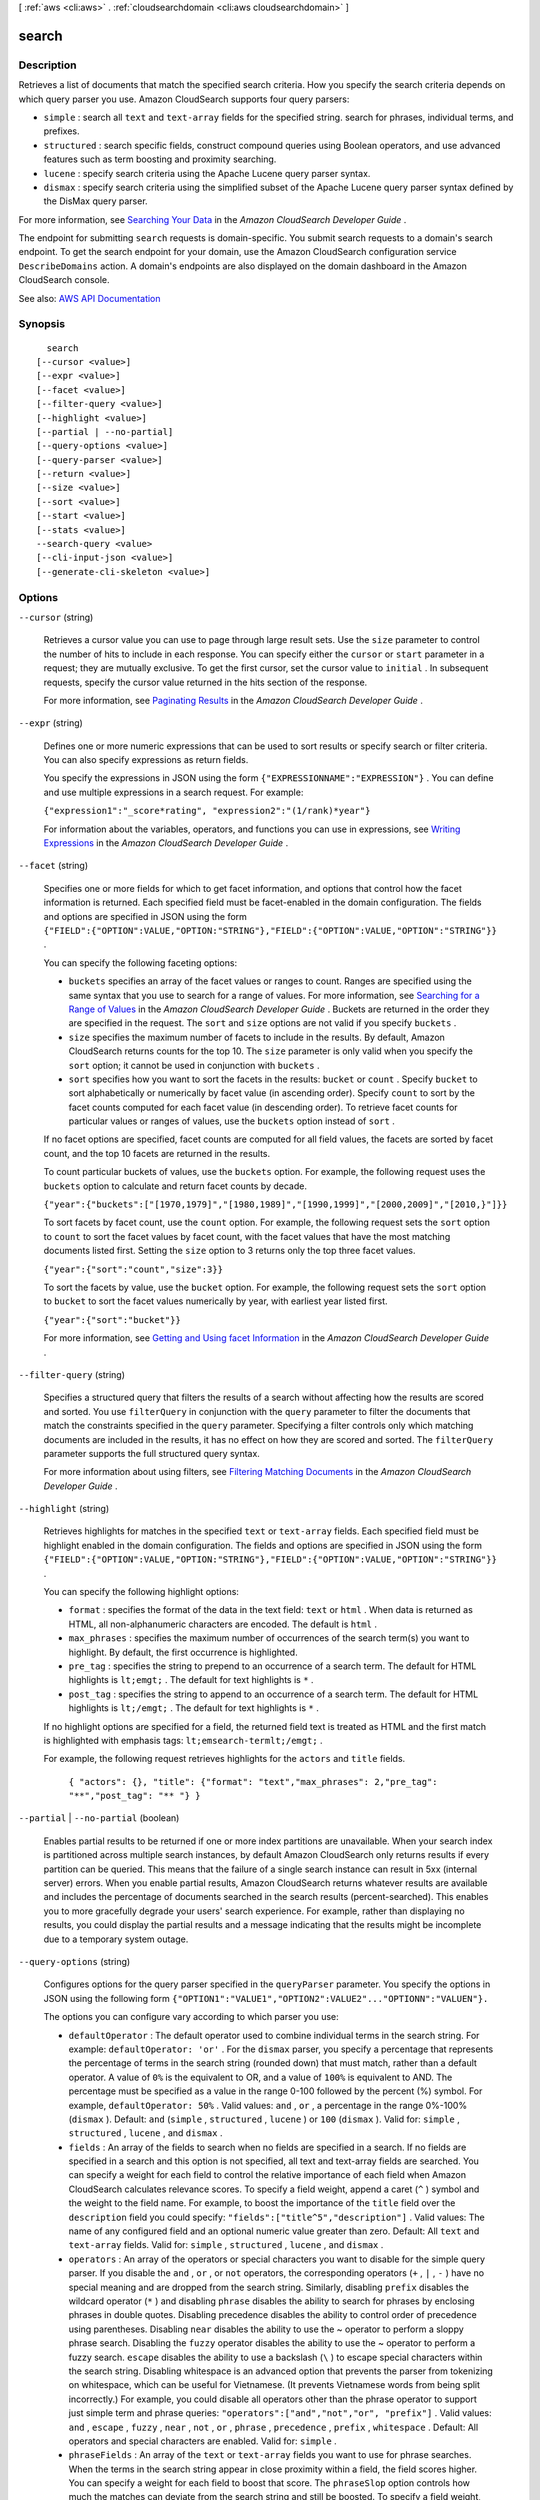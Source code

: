 [ :ref:`aws <cli:aws>` . :ref:`cloudsearchdomain <cli:aws cloudsearchdomain>` ]

.. _cli:aws cloudsearchdomain search:


******
search
******



===========
Description
===========



Retrieves a list of documents that match the specified search criteria. How you specify the search criteria depends on which query parser you use. Amazon CloudSearch supports four query parsers:

 

 
* ``simple`` : search all ``text`` and ``text-array`` fields for the specified string. search for phrases, individual terms, and prefixes. 
 
* ``structured`` : search specific fields, construct compound queries using Boolean operators, and use advanced features such as term boosting and proximity searching.
 
* ``lucene`` : specify search criteria using the Apache Lucene query parser syntax.
 
* ``dismax`` : specify search criteria using the simplified subset of the Apache Lucene query parser syntax defined by the DisMax query parser.
 

 

For more information, see `Searching Your Data <http://docs.aws.amazon.com/cloudsearch/latest/developerguide/searching.html>`_ in the *Amazon CloudSearch Developer Guide* .

 

The endpoint for submitting ``search`` requests is domain-specific. You submit search requests to a domain's search endpoint. To get the search endpoint for your domain, use the Amazon CloudSearch configuration service ``DescribeDomains`` action. A domain's endpoints are also displayed on the domain dashboard in the Amazon CloudSearch console. 



See also: `AWS API Documentation <https://docs.aws.amazon.com/goto/WebAPI/cloudsearchdomain-2013-01-01/Search>`_


========
Synopsis
========

::

    search
  [--cursor <value>]
  [--expr <value>]
  [--facet <value>]
  [--filter-query <value>]
  [--highlight <value>]
  [--partial | --no-partial]
  [--query-options <value>]
  [--query-parser <value>]
  [--return <value>]
  [--size <value>]
  [--sort <value>]
  [--start <value>]
  [--stats <value>]
  --search-query <value>
  [--cli-input-json <value>]
  [--generate-cli-skeleton <value>]




=======
Options
=======

``--cursor`` (string)


  Retrieves a cursor value you can use to page through large result sets. Use the ``size`` parameter to control the number of hits to include in each response. You can specify either the ``cursor`` or ``start`` parameter in a request; they are mutually exclusive. To get the first cursor, set the cursor value to ``initial`` . In subsequent requests, specify the cursor value returned in the hits section of the response. 

   

  For more information, see `Paginating Results <http://docs.aws.amazon.com/cloudsearch/latest/developerguide/paginating-results.html>`_ in the *Amazon CloudSearch Developer Guide* .

  

``--expr`` (string)


  Defines one or more numeric expressions that can be used to sort results or specify search or filter criteria. You can also specify expressions as return fields. 

   

  You specify the expressions in JSON using the form ``{"EXPRESSIONNAME":"EXPRESSION"}`` . You can define and use multiple expressions in a search request. For example:

   

  ``{"expression1":"_score*rating", "expression2":"(1/rank)*year"}``  

   

  For information about the variables, operators, and functions you can use in expressions, see `Writing Expressions <http://docs.aws.amazon.com/cloudsearch/latest/developerguide/configuring-expressions.html#writing-expressions>`_ in the *Amazon CloudSearch Developer Guide* .

  

``--facet`` (string)


  Specifies one or more fields for which to get facet information, and options that control how the facet information is returned. Each specified field must be facet-enabled in the domain configuration. The fields and options are specified in JSON using the form ``{"FIELD":{"OPTION":VALUE,"OPTION:"STRING"},"FIELD":{"OPTION":VALUE,"OPTION":"STRING"}}`` .

   

  You can specify the following faceting options:

   

   
  * ``buckets`` specifies an array of the facet values or ranges to count. Ranges are specified using the same syntax that you use to search for a range of values. For more information, see `Searching for a Range of Values <http://docs.aws.amazon.com/cloudsearch/latest/developerguide/searching-ranges.html>`_ in the *Amazon CloudSearch Developer Guide* . Buckets are returned in the order they are specified in the request. The ``sort`` and ``size`` options are not valid if you specify ``buckets`` . 
   
  * ``size`` specifies the maximum number of facets to include in the results. By default, Amazon CloudSearch returns counts for the top 10. The ``size`` parameter is only valid when you specify the ``sort`` option; it cannot be used in conjunction with ``buckets`` . 
   
  * ``sort`` specifies how you want to sort the facets in the results: ``bucket`` or ``count`` . Specify ``bucket`` to sort alphabetically or numerically by facet value (in ascending order). Specify ``count`` to sort by the facet counts computed for each facet value (in descending order). To retrieve facet counts for particular values or ranges of values, use the ``buckets`` option instead of ``sort`` .  
   

   

  If no facet options are specified, facet counts are computed for all field values, the facets are sorted by facet count, and the top 10 facets are returned in the results.

   

  To count particular buckets of values, use the ``buckets`` option. For example, the following request uses the ``buckets`` option to calculate and return facet counts by decade.

   

  ``{"year":{"buckets":["[1970,1979]","[1980,1989]","[1990,1999]","[2000,2009]","[2010,}"]}}`` 

   

  To sort facets by facet count, use the ``count`` option. For example, the following request sets the ``sort`` option to ``count`` to sort the facet values by facet count, with the facet values that have the most matching documents listed first. Setting the ``size`` option to 3 returns only the top three facet values.

   

  ``{"year":{"sort":"count","size":3}}`` 

   

  To sort the facets by value, use the ``bucket`` option. For example, the following request sets the ``sort`` option to ``bucket`` to sort the facet values numerically by year, with earliest year listed first. 

   

  ``{"year":{"sort":"bucket"}}`` 

   

  For more information, see `Getting and Using facet Information <http://docs.aws.amazon.com/cloudsearch/latest/developerguide/faceting.html>`_ in the *Amazon CloudSearch Developer Guide* .

  

``--filter-query`` (string)


  Specifies a structured query that filters the results of a search without affecting how the results are scored and sorted. You use ``filterQuery`` in conjunction with the ``query`` parameter to filter the documents that match the constraints specified in the ``query`` parameter. Specifying a filter controls only which matching documents are included in the results, it has no effect on how they are scored and sorted. The ``filterQuery`` parameter supports the full structured query syntax. 

   

  For more information about using filters, see `Filtering Matching Documents <http://docs.aws.amazon.com/cloudsearch/latest/developerguide/filtering-results.html>`_ in the *Amazon CloudSearch Developer Guide* .

  

``--highlight`` (string)


  Retrieves highlights for matches in the specified ``text`` or ``text-array`` fields. Each specified field must be highlight enabled in the domain configuration. The fields and options are specified in JSON using the form ``{"FIELD":{"OPTION":VALUE,"OPTION:"STRING"},"FIELD":{"OPTION":VALUE,"OPTION":"STRING"}}`` .

   

  You can specify the following highlight options:

   

   
  * ``format`` : specifies the format of the data in the text field: ``text`` or ``html`` . When data is returned as HTML, all non-alphanumeric characters are encoded. The default is ``html`` . 
   
  * ``max_phrases`` : specifies the maximum number of occurrences of the search term(s) you want to highlight. By default, the first occurrence is highlighted. 
   
  * ``pre_tag`` : specifies the string to prepend to an occurrence of a search term. The default for HTML highlights is ``lt;emgt;`` . The default for text highlights is ``*`` . 
   
  * ``post_tag`` : specifies the string to append to an occurrence of a search term. The default for HTML highlights is ``lt;/emgt;`` . The default for text highlights is ``*`` . 
   

   

  If no highlight options are specified for a field, the returned field text is treated as HTML and the first match is highlighted with emphasis tags: ``lt;emsearch-termlt;/emgt;`` .

   

  For example, the following request retrieves highlights for the ``actors`` and ``title`` fields.

   

   ``{ "actors": {}, "title": {"format": "text","max_phrases": 2,"pre_tag": "**","post_tag": "** "} }`` 

  

``--partial`` | ``--no-partial`` (boolean)


  Enables partial results to be returned if one or more index partitions are unavailable. When your search index is partitioned across multiple search instances, by default Amazon CloudSearch only returns results if every partition can be queried. This means that the failure of a single search instance can result in 5xx (internal server) errors. When you enable partial results, Amazon CloudSearch returns whatever results are available and includes the percentage of documents searched in the search results (percent-searched). This enables you to more gracefully degrade your users' search experience. For example, rather than displaying no results, you could display the partial results and a message indicating that the results might be incomplete due to a temporary system outage.

  

``--query-options`` (string)


  Configures options for the query parser specified in the ``queryParser`` parameter. You specify the options in JSON using the following form ``{"OPTION1":"VALUE1","OPTION2":VALUE2"..."OPTIONN":"VALUEN"}.`` 

   

  The options you can configure vary according to which parser you use:

   

   
  * ``defaultOperator`` : The default operator used to combine individual terms in the search string. For example: ``defaultOperator: 'or'`` . For the ``dismax`` parser, you specify a percentage that represents the percentage of terms in the search string (rounded down) that must match, rather than a default operator. A value of ``0%`` is the equivalent to OR, and a value of ``100%`` is equivalent to AND. The percentage must be specified as a value in the range 0-100 followed by the percent (%) symbol. For example, ``defaultOperator: 50%`` . Valid values: ``and`` , ``or`` , a percentage in the range 0%-100% (``dismax`` ). Default: ``and`` (``simple`` , ``structured`` , ``lucene`` ) or ``100`` (``dismax`` ). Valid for: ``simple`` , ``structured`` , ``lucene`` , and ``dismax`` .
   
  * ``fields`` : An array of the fields to search when no fields are specified in a search. If no fields are specified in a search and this option is not specified, all text and text-array fields are searched. You can specify a weight for each field to control the relative importance of each field when Amazon CloudSearch calculates relevance scores. To specify a field weight, append a caret (``^`` ) symbol and the weight to the field name. For example, to boost the importance of the ``title`` field over the ``description`` field you could specify: ``"fields":["title^5","description"]`` . Valid values: The name of any configured field and an optional numeric value greater than zero. Default: All ``text`` and ``text-array`` fields. Valid for: ``simple`` , ``structured`` , ``lucene`` , and ``dismax`` .
   
  * ``operators`` : An array of the operators or special characters you want to disable for the simple query parser. If you disable the ``and`` , ``or`` , or ``not`` operators, the corresponding operators (``+`` , ``|`` , ``-`` ) have no special meaning and are dropped from the search string. Similarly, disabling ``prefix`` disables the wildcard operator (``*`` ) and disabling ``phrase`` disables the ability to search for phrases by enclosing phrases in double quotes. Disabling precedence disables the ability to control order of precedence using parentheses. Disabling ``near`` disables the ability to use the ~ operator to perform a sloppy phrase search. Disabling the ``fuzzy`` operator disables the ability to use the ~ operator to perform a fuzzy search. ``escape`` disables the ability to use a backslash (``\`` ) to escape special characters within the search string. Disabling whitespace is an advanced option that prevents the parser from tokenizing on whitespace, which can be useful for Vietnamese. (It prevents Vietnamese words from being split incorrectly.) For example, you could disable all operators other than the phrase operator to support just simple term and phrase queries: ``"operators":["and","not","or", "prefix"]`` . Valid values: ``and`` , ``escape`` , ``fuzzy`` , ``near`` , ``not`` , ``or`` , ``phrase`` , ``precedence`` , ``prefix`` , ``whitespace`` . Default: All operators and special characters are enabled. Valid for: ``simple`` .
   
  * ``phraseFields`` : An array of the ``text`` or ``text-array`` fields you want to use for phrase searches. When the terms in the search string appear in close proximity within a field, the field scores higher. You can specify a weight for each field to boost that score. The ``phraseSlop`` option controls how much the matches can deviate from the search string and still be boosted. To specify a field weight, append a caret (``^`` ) symbol and the weight to the field name. For example, to boost phrase matches in the ``title`` field over the ``abstract`` field, you could specify: ``"phraseFields":["title^3", "plot"]`` Valid values: The name of any ``text`` or ``text-array`` field and an optional numeric value greater than zero. Default: No fields. If you don't specify any fields with ``phraseFields`` , proximity scoring is disabled even if ``phraseSlop`` is specified. Valid for: ``dismax`` .
   
  * ``phraseSlop`` : An integer value that specifies how much matches can deviate from the search phrase and still be boosted according to the weights specified in the ``phraseFields`` option; for example, ``phraseSlop: 2`` . You must also specify ``phraseFields`` to enable proximity scoring. Valid values: positive integers. Default: 0. Valid for: ``dismax`` .
   
  * ``explicitPhraseSlop`` : An integer value that specifies how much a match can deviate from the search phrase when the phrase is enclosed in double quotes in the search string. (Phrases that exceed this proximity distance are not considered a match.) For example, to specify a slop of three for dismax phrase queries, you would specify ``"explicitPhraseSlop":3`` . Valid values: positive integers. Default: 0. Valid for: ``dismax`` .
   
  * ``tieBreaker`` : When a term in the search string is found in a document's field, a score is calculated for that field based on how common the word is in that field compared to other documents. If the term occurs in multiple fields within a document, by default only the highest scoring field contributes to the document's overall score. You can specify a ``tieBreaker`` value to enable the matches in lower-scoring fields to contribute to the document's score. That way, if two documents have the same max field score for a particular term, the score for the document that has matches in more fields will be higher. The formula for calculating the score with a tieBreaker is ``(max field score) + (tieBreaker) * (sum of the scores for the rest of the matching fields)`` . Set ``tieBreaker`` to 0 to disregard all but the highest scoring field (pure max): ``"tieBreaker":0`` . Set to 1 to sum the scores from all fields (pure sum): ``"tieBreaker":1`` . Valid values: 0.0 to 1.0. Default: 0.0. Valid for: ``dismax`` . 
   

  

``--query-parser`` (string)


  Specifies which query parser to use to process the request. If ``queryParser`` is not specified, Amazon CloudSearch uses the ``simple`` query parser. 

   

  Amazon CloudSearch supports four query parsers:

   

   
  * ``simple`` : perform simple searches of ``text`` and ``text-array`` fields. By default, the ``simple`` query parser searches all ``text`` and ``text-array`` fields. You can specify which fields to search by with the ``queryOptions`` parameter. If you prefix a search term with a plus sign (+) documents must contain the term to be considered a match. (This is the default, unless you configure the default operator with the ``queryOptions`` parameter.) You can use the ``-`` (NOT), ``|`` (OR), and ``*`` (wildcard) operators to exclude particular terms, find results that match any of the specified terms, or search for a prefix. To search for a phrase rather than individual terms, enclose the phrase in double quotes. For more information, see `Searching for Text <http://docs.aws.amazon.com/cloudsearch/latest/developerguide/searching-text.html>`_ in the *Amazon CloudSearch Developer Guide* . 
   
  * ``structured`` : perform advanced searches by combining multiple expressions to define the search criteria. You can also search within particular fields, search for values and ranges of values, and use advanced options such as term boosting, ``matchall`` , and ``near`` . For more information, see `Constructing Compound Queries <http://docs.aws.amazon.com/cloudsearch/latest/developerguide/searching-compound-queries.html>`_ in the *Amazon CloudSearch Developer Guide* . 
   
  * ``lucene`` : search using the Apache Lucene query parser syntax. For more information, see `Apache Lucene search-query Parser Syntax <http://lucene.apache.org/core/4_6_0/queryparser/org/apache/lucene/queryparser/classic/package-summary.html#package_description>`_ . 
   
  * ``dismax`` : search using the simplified subset of the Apache Lucene query parser syntax defined by the DisMax query parser. For more information, see `DisMax search-query Parser Syntax <http://wiki.apache.org/solr/DisMaxQParserPlugin#Query_Syntax>`_ . 
   

  

  Possible values:

  
  *   ``simple``

  
  *   ``structured``

  
  *   ``lucene``

  
  *   ``dismax``

  

  

``--return`` (string)


  Specifies the field and expression values to include in the response. Multiple fields or expressions are specified as a comma-separated list. By default, a search response includes all return enabled fields (``_all_fields`` ). To return only the document IDs for the matching documents, specify ``_no_fields`` . To retrieve the relevance score calculated for each document, specify ``_score`` . 

  

``--size`` (long)


  Specifies the maximum number of search hits to include in the response. 

  

``--sort`` (string)


  Specifies the fields or custom expressions to use to sort the search results. Multiple fields or expressions are specified as a comma-separated list. You must specify the sort direction (``asc`` or ``desc`` ) for each field; for example, ``year desc,title asc`` . To use a field to sort results, the field must be sort-enabled in the domain configuration. Array type fields cannot be used for sorting. If no ``sort`` parameter is specified, results are sorted by their default relevance scores in descending order: ``_score desc`` . You can also sort by document ID (``_id asc`` ) and version (``_version desc`` ).

   

  For more information, see `Sorting Results <http://docs.aws.amazon.com/cloudsearch/latest/developerguide/sorting-results.html>`_ in the *Amazon CloudSearch Developer Guide* .

  

``--start`` (long)


  Specifies the offset of the first search hit you want to return. Note that the result set is zero-based; the first result is at index 0. You can specify either the ``start`` or ``cursor`` parameter in a request, they are mutually exclusive. 

   

  For more information, see `Paginating Results <http://docs.aws.amazon.com/cloudsearch/latest/developerguide/paginating-results.html>`_ in the *Amazon CloudSearch Developer Guide* .

  

``--stats`` (string)


  Specifies one or more fields for which to get statistics information. Each specified field must be facet-enabled in the domain configuration. The fields are specified in JSON using the form:

   ``{"FIELD-A":{},"FIELD-B":{}}``  

  There are currently no options supported for statistics.

  

``--search-query`` (string)


  Specifies the search criteria for the request. How you specify the search criteria depends on the query parser used for the request and the parser options specified in the ``queryOptions`` parameter. By default, the ``simple`` query parser is used to process requests. To use the ``structured`` , ``lucene`` , or ``dismax`` query parser, you must also specify the ``queryParser`` parameter. 

   

  For more information about specifying search criteria, see `Searching Your Data <http://docs.aws.amazon.com/cloudsearch/latest/developerguide/searching.html>`_ in the *Amazon CloudSearch Developer Guide* .

  

``--cli-input-json`` (string)
Performs service operation based on the JSON string provided. The JSON string follows the format provided by ``--generate-cli-skeleton``. If other arguments are provided on the command line, the CLI values will override the JSON-provided values.

``--generate-cli-skeleton`` (string)
Prints a JSON skeleton to standard output without sending an API request. If provided with no value or the value ``input``, prints a sample input JSON that can be used as an argument for ``--cli-input-json``. If provided with the value ``output``, it validates the command inputs and returns a sample output JSON for that command.



======
Output
======

status -> (structure)

  

  The status information returned for the search request.

  

  timems -> (long)

    

    How long it took to process the request, in milliseconds.

    

    

  rid -> (string)

    

    The encrypted resource ID for the request.

    

    

  

hits -> (structure)

  

  The documents that match the search criteria.

  

  found -> (long)

    

    The total number of documents that match the search request.

    

    

  start -> (long)

    

    The index of the first matching document.

    

    

  cursor -> (string)

    

    A cursor that can be used to retrieve the next set of matching documents when you want to page through a large result set.

    

    

  hit -> (list)

    

    A document that matches the search request.

    

    (structure)

      

      Information about a document that matches the search request.

      

      id -> (string)

        

        The document ID of a document that matches the search request.

        

        

      fields -> (map)

        

        The fields returned from a document that matches the search request.

        

        key -> (string)

          

          

        value -> (list)

          

          (string)

            

            

          

        

      exprs -> (map)

        

        The expressions returned from a document that matches the search request.

        

        key -> (string)

          

          

        value -> (string)

          

          

        

      highlights -> (map)

        

        The highlights returned from a document that matches the search request.

        

        key -> (string)

          

          

        value -> (string)

          

          

        

      

    

  

facets -> (map)

  

  The requested facet information.

  

  key -> (string)

    

    

  value -> (structure)

    

    A container for the calculated facet values and counts.

    

    buckets -> (list)

      

      A list of the calculated facet values and counts.

      

      (structure)

        

        A container for facet information. 

        

        value -> (string)

          

          The facet value being counted.

          

          

        count -> (long)

          

          The number of hits that contain the facet value in the specified facet field.

          

          

        

      

    

  

stats -> (map)

  

  The requested field statistics information.

  

  key -> (string)

    

    

  value -> (structure)

    

    The statistics for a field calculated in the request.

    

    min -> (string)

      

      The minimum value found in the specified field in the result set.

       

      If the field is numeric (``int`` , ``int-array`` , ``double`` , or ``double-array`` ), ``min`` is the string representation of a double-precision 64-bit floating point value. If the field is ``date`` or ``date-array`` , ``min`` is the string representation of a date with the format specified in `IETF RFC3339 <http://tools.ietf.org/html/rfc3339>`_ : yyyy-mm-ddTHH:mm:ss.SSSZ.

      

      

    max -> (string)

      

      The maximum value found in the specified field in the result set.

       

      If the field is numeric (``int`` , ``int-array`` , ``double`` , or ``double-array`` ), ``max`` is the string representation of a double-precision 64-bit floating point value. If the field is ``date`` or ``date-array`` , ``max`` is the string representation of a date with the format specified in `IETF RFC3339 <http://tools.ietf.org/html/rfc3339>`_ : yyyy-mm-ddTHH:mm:ss.SSSZ.

      

      

    count -> (long)

      

      The number of documents that contain a value in the specified field in the result set.

      

      

    missing -> (long)

      

      The number of documents that do not contain a value in the specified field in the result set.

      

      

    sum -> (double)

      

      The sum of the field values across the documents in the result set. ``null`` for date fields.

      

      

    sumOfSquares -> (double)

      

      The sum of all field values in the result set squared.

      

      

    mean -> (string)

      

      The average of the values found in the specified field in the result set.

       

      If the field is numeric (``int`` , ``int-array`` , ``double`` , or ``double-array`` ), ``mean`` is the string representation of a double-precision 64-bit floating point value. If the field is ``date`` or ``date-array`` , ``mean`` is the string representation of a date with the format specified in `IETF RFC3339 <http://tools.ietf.org/html/rfc3339>`_ : yyyy-mm-ddTHH:mm:ss.SSSZ.

      

      

    stddev -> (double)

      

      The standard deviation of the values in the specified field in the result set.

      

      

    

  

